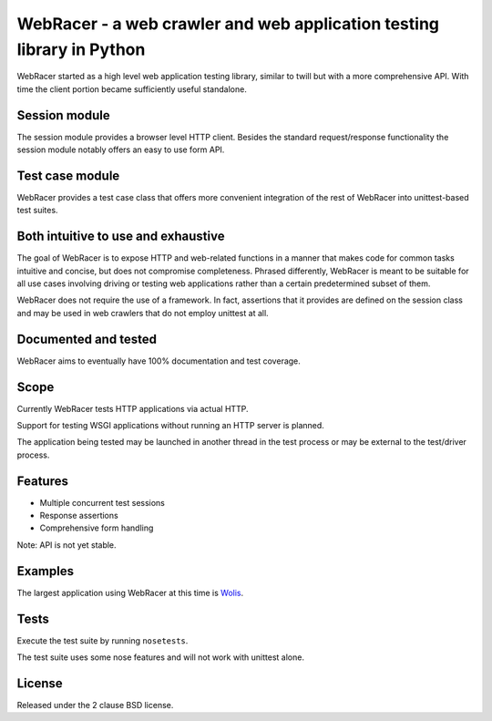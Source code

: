 WebRacer - a web crawler and web application testing library in Python
======================================================================

WebRacer started as a high level web application testing library, similar
to twill but with a more comprehensive API. With time the client portion
became sufficiently useful standalone.

Session module
--------------

The session module provides a browser level HTTP client. Besides the standard
request/response functionality the session module notably offers an easy
to use form API.

Test case module
----------------

WebRacer provides a test case class that offers more convenient integration
of the rest of WebRacer into unittest-based test suites.

Both intuitive to use and exhaustive
------------------------------------

The goal of WebRacer is to expose HTTP and web-related functions in
a manner that makes code for common tasks intuitive and concise, but
does not compromise completeness. Phrased differently, WebRacer is meant
to be suitable for all use cases involving driving or testing web applications
rather than a certain predetermined subset of them.

WebRacer does not require the use of a framework. In fact, assertions that
it provides are defined on the session class and may be used in web crawlers
that do not employ unittest at all.

Documented and tested
---------------------

WebRacer aims to eventually have 100% documentation and test coverage.

Scope
-----

Currently WebRacer tests HTTP applications via actual HTTP.

Support for testing WSGI applications without running an HTTP server
is planned.

The application being tested may be launched in another thread in
the test process or may be external to the test/driver process.

Features
--------

- Multiple concurrent test sessions
- Response assertions
- Comprehensive form handling

Note: API is not yet stable.

Examples
--------

The largest application using WebRacer at this time is Wolis_.

Tests
-----

Execute the test suite by running ``nosetests``.

The test suite uses some nose features and will not work with unittest alone.

.. image:: https://api.travis-ci.org/p/webracer.png
  :target: https://travis-ci.org/p/webracer

License
-------

Released under the 2 clause BSD license.

.. _Wolis: https://github.com/p/wolis
